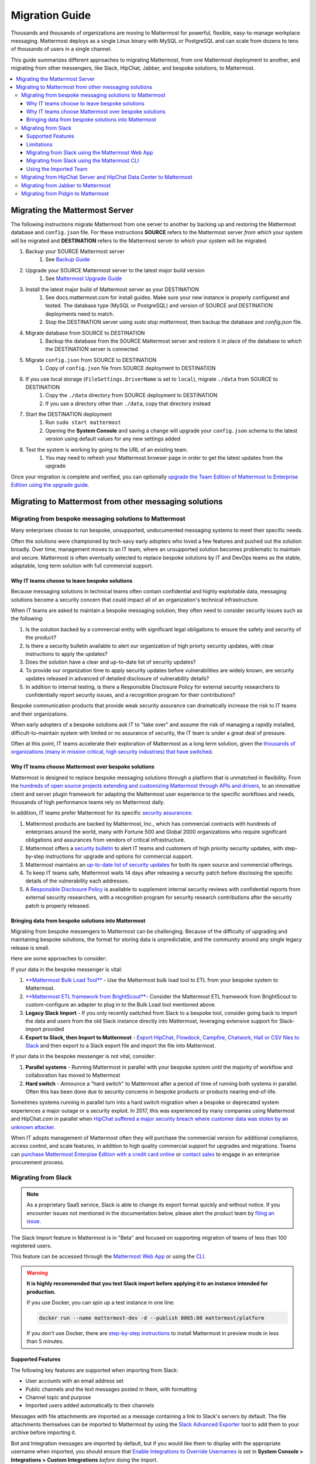 Migration Guide
===============

Thousands and thousands of organizations are moving to Mattermost for powerful, flexible, easy-to-manage workplace messaging. Mattermost deploys as a single Linux binary with MySQL or PostgreSQL and can scale from dozens to tens of thousands of users in a single channel. 

This guide summarizes different approaches to migrating Mattermost, from one Mattermost deployment to another, and migrating from other messengers, like Slack, HipChat, Jabber, and bespoke solutions, to Mattermost. 

.. contents::
  :backlinks: top
  :local:

Migrating the Mattermost Server
-------------------------------

The following instructions migrate Mattermost from one server to another by backing up and restoring the Mattermost database and ``config.json`` file. For these instructions **SOURCE** refers to the Mattermost server *from which* your system will be migrated and **DESTINATION** refers to the Mattermost server *to which* your system will be migrated.

1. Backup your SOURCE Mattermost server
    1. See `Backup Guide <https://docs.mattermost.com/administration/backup.html>`_
2. Upgrade your SOURCE Mattermost server to the latest major build version
    1. See `Mattermost Upgrade Guide <upgrade.html>`_
3. Install the latest major build of Mattermost server as your DESTINATION
    1. See docs.mattermost.com for install guides. Make sure your new instance is properly configured and tested. The database type (MySQL or PostgreSQL) and version of SOURCE and DESTINATION deployments need to match.
    2. Stop the DESTINATION server using `sudo stop mattermost`, then backup the database and `config.json` file.
4. Migrate database from SOURCE to DESTINATION
    1. Backup the database from the SOURCE Mattermost server and restore it in place of the database to which the DESTINATION server is connected
5. Migrate ``config.json`` from SOURCE to DESTINATION
    1. Copy of ``config.json`` file from SOURCE deployment to DESTINATION
6. If you use local storage (``FileSettings.DriverName`` is set to ``local``), migrate ``./data`` from SOURCE to DESTINATION
    1. Copy the ``./data`` directory from SOURCE deployment to DESTINATION
    2. If you use a directory other than ``./data``, copy that directory instead
7. Start the DESTINATION deployment
    1. Run ``sudo start mattermost``
    2. Opening the **System Console** and saving a change will upgrade your ``config.json`` schema to the latest version using default values for any new settings added
8. Test the system is working by going to the URL of an existing team.
    1. You may need to refresh your Mattermost browser page in order to get the latest updates from the upgrade

Once your migration is complete and verified, you can optionally `upgrade the Team Edition of Mattermost to Enterprise Edition using the upgrade guide <https://docs.mattermost.com/administration/upgrade.html#upgrade-team-edition-to-enterprise-edition>`_.

Migrating to Mattermost from other messaging solutions
------------------------------------------------------

Migrating from bespoke messaging solutions to Mattermost
~~~~~~~~~~~~~~~~~~~~~~~~~~~~~~~~~~~~~~~~~~~~~~~~~~~~~~~~

Many enterprises choose to run bespoke, unsupported, undocumented messaging systems to meet their specific needs.

Often the solutions were championed by tech-savy early adopters who loved a few features and pushed out the solution broadly. Over time, management moves to an IT team, where an unsupported solution becomes problematic to maintain and secure. Mattermost is often eventually selected to replace bespoke solutions by IT and DevOps teams as the stable, adaptable, long term solution with full commercial support. 

Why IT teams choose to leave bespoke solutions
```````````````````````````````````````````````

Because messaging solutions in technical teams often contain confidential and highly exploitable data, messaging solutions become a security concern that could impact all of an organization's technical infrastructure. 

When IT teams are asked to maintain a bespoke messaging solution, they often need to consider security issues such as the following: 

1. Is the solution backed by a commercial entity with significant legal obligations to ensure the safety and security of the product? 
2. Is there a security bulletin available to alert our organization of high priorty security updates, with clear instructions to apply the updates? 
3. Does the solution have a clear and up-to-date list of security updates?
4. To provide our organization time to apply security updates before vulnerabilities are widely known, are security updates released in advanced of detailed disclosure of vulnerability details?
5. In addition to internal testing, is there a Responsible Disclosure Policy for external security researchers to confidentially report security issues, and a recognition program for their contributions? 

Bespoke communication products that provide weak security assurance can dramatically increase the risk to IT teams and their organizations. 

When early adopters of a bespoke solutions ask IT to "take over" and assume the risk of managing a rapidly installed, difficult-to-maintain system with limited or no assurance of security, the IT team is under a great deal of pressure. 

Often at this point, IT teams accelerate their exploration of Mattermost as a long term solution, given the `thousands of organizations (many in mission critical, high security industries) that have switched <https://about.mattermost.com/success-stories/>`_.

Why IT teams choose Mattermost over bespoke solutions
``````````````````````````````````````````````````````

Mattermost is designed to replace bespoke messaging solutions through a platform that is unmatched in flexibility. From the `hundreds of open source projects extending and customizing Mattermost through APIs and drivers <https://github.com/search?utf8=✓&q=mattermost&type=>`_, to an innovative client and server plugin framework for adapting the Mattermost user experience to the specific workflows and needs, thousands of high performance teams rely on Mattermost daily. 

In addition, IT teams prefer Mattermost for its specific `security assurances <https://docs.mattermost.com/overview/security.html>`_: 

1. Mattermost products are backed by Mattermost, Inc., which has commercial contracts with hundreds of enterprises around the world, many with Fortune 500 and Global 2000 organizations who require significant obligations and assurances from vendors of critical infrastructure. 
2. Mattermost offers a `security bulletin <https://about.mattermost.com/security-bulletin/>`_ to alert IT teams and customers of high priority security updates, with step-by-step instructions for upgrade and options for commercial support. 
3. Mattermost maintains an `up-to-date list of security updates <https://about.mattermost.com/security-updates/>`_ for both its open source and commercial offerings. 
4. To keep IT teams safe, Mattermost waits 14 days after releasing a security patch before disclosing the specific details of the vulnerability each addresses. 
5. A `Responsible Disclosure Policy <https://about.mattermost.com/report-security-issue/>`_ is available to supplement internal security reviews with confidential reports from external security researchers, with a recognition program for security research contributions after the security patch is properly released.  

Bringing data from bespoke solutions into Mattermost 
`````````````````````````````````````````````````````

Migrating from bespoke messengers to Mattermost can be challenging. Because of the difficulty of upgrading and maintaining bespoke solutions, the format for storing data is unpredictable, and the community around any single legacy release is small. 

Here are some approaches to consider: 

If your data in the bespoke messenger is vital: 

1. `**Mattermost Bulk Load Tool** <https://docs.mattermost.com/deployment/bulk-loading.html>`_ - Use the Mattermost bulk load tool to ETL from your bespoke system to Mattermost. 
2. `**Mattermost ETL framework from BrightScout** <https://github.com/Brightscout/mattermost-etl>`_- Consider the Mattermost ETL framework from BrightScout to custom-configure an adapter to plug in to the Bulk Load tool mentioned above. 
3. **Legacy Slack Import** - If you only recently switched from Slack to a bespoke tool, consider going back to import the data and users from the old Slack instance directly into Mattermost, leveraging extensive support for Slack-import provided
4. **Export to Slack, then Import to Mattermost** - `Export HipChat, Flowdock, Campfire, Chatwork, Hall or CSV files to Slack <https://get.slack.help/hc/en-us/articles/201748703-Import-message-history>`_ and then export to a Slack export file and import the file into Mattermost. 

If your data in the bespoke messenger is not vital, consider: 

1. **Parallel systems** - Running Mattermost in parallel with your bespoke system until the majority of workflow and collaboration has moved to Mattermost
2. **Hard switch** - Announce a "hard switch" to Mattermost after a period of time of running both systems in parallel. Often this has been done due to security concerns in bespoke products or products nearing end-of-life. 

Sometimes systems running in parallel turn into a hard switch migration when a bespoke or deprecated system experiences a major outage or a security exploit. In 2017, this was experienced by many companies using Mattermost and HipChat.com in parallel when `HipChat suffered a major security breach where customer data was stolen by an unknown attacker. <https://thenextweb.com/insider/2017/04/24/hipchat-hacked-weekend-bad/#.tnw_lAotA9OV>`_  

When IT adopts management of Mattermost often they will purchase the commercial version for additional compliance, access control, and scale features, in addition to high quality commercial support for upgrades and migrations. Teams can `purchase Mattermost Enterpise Edition with a credit card online <https://about.mattermost.com/pricing/>`_ or `contact sales <https://about.mattermost.com/contact/>`_ to engage in an enterprise procurement process. 

Migrating from Slack
~~~~~~~~~~~~~~~~~~~~

.. note:: As a proprietary SaaS service, Slack is able to change its export format quickly and without notice. If you encounter issues not mentioned in the documentation below, please alert the product team by `filing an issue <https://www.mattermost.org/filing-issues/>`_.

The Slack Import feature in Mattermost is in "Beta" and focused on supporting migration of teams of less than 100 registered users.

This feature can be accessed through the `Mattermost Web App <https://docs.mattermost.com/administration/migrating.html#migrating-from-slack-using-the-mattermost-web-app>`_ or using the `CLI <https://docs.mattermost.com/administration/migrating.html#migrating-from-slack-using-the-mattermost-cli>`_.

.. warning:: **It is highly recommended that you test Slack import before applying it to an instance intended for production.**

   If you use Docker, you can spin up a test instance in one line:

   .. code:: bash

       docker run --name mattermost-dev -d --publish 8065:80 mattermost/platform

   If you don't use Docker, there are `step-by-step instructions <https://docs.mattermost.com/install/docker-local-machine.html>`_ to install Mattermost in preview mode in less than 5 minutes.

Supported Features
``````````````````

The following key features are supported when importing from Slack:

* User accounts with an email address set

* Public channels and the text messages posted in them, with formatting

* Channel topic and purpose

* Imported users added automatically to their channels

Messages with file attachments are imported as a message containing a link to Slack's servers by default. The file attachments themselves can be imported to Mattermost by using the `Slack Advanced Exporter <https://github.com/grundleborg/slack-advanced-exporter>`_ tool to add them to your archive before importing it.

Bot and Integration messages are imported by default, but if you would like them to display with the appropriate username when imported, you should ensure that `Enable Integrations to Override Usernames <https://docs.mattermost.com/administration/config-settings.html#enable-integrations-to-override-usernames>`_ is set in **System Console > Integrations > Custom Integrations** *before* doing the import.

When topic-change messages, purpose-change messages, and channel name-change messages are imported from Slack, they appear in Mattermost as posts from the System user.

.. note:: Slack user accounts with the same email address as existing accounts on your Mattermost server will be merged into those accounts on import.

Limitations
```````````

The following limitations are present when importing from Slack:

* The import is not idempotent, which means that duplicate posts are created if you import the same data more than once.

* The Markdown subset used by Slack's Posts 2.0 feature announced on September 28, 2015 is not yet supported.

* Direct Messages and Private Channels cannot be imported. Slack does not include these messages when generating the export archive.

* If the handle of an imported Slack channel is the same handle as a deleted Mattermost channel, then a random handle is generated for the imported Slack channel.

Migrating from Slack using the Mattermost Web App
`````````````````````````````````````````````````

.. note:: For larger imports, particularly those where you have used the `slack-advanced-exporter tool` to add Slack post attachments to the archive, it is recommended to import the Slack data using the `CLI <https://docs.mattermost.com/administration/migrating.html#migrating-from-slack-using-the-mattermost-cli>`_.

1. Generate a Slack "Export" file from **Slack > Team Settings > Import/Export Data > Export > Start Export**.

2. In Mattermost go to **Team Settings > Import > Import from Slack**. Team Admin or System Admin role is required to access this menu option.

3. Click **Select file** to upload Slack export file and click **Import**.


Migrating from Slack using the Mattermost CLI
`````````````````````````````````````````````

1. Generate a Slack "Export" file from **Slack > Team Settings > Import/Export Data > Export > Start Export**.

2. Run the following Mattermost CLI command, with the name of a team you have already created:

   ``$ platform import slack team_name /path/to/your-slack-export.zip``

Using the Imported Team
````````````````````````

* During the import process, the emails and usernames from Slack are used to create new Mattermost accounts.

* Slack users can activate their new Mattermost accounts by using Mattermost's Password Reset screen with their email addresses from Slack to set new passwords for their Mattermost accounts.

* Once logged in, Mattermost users will have access to previous Slack messages in the public channels imported from Slack.

https://github.com/Brightscout/mattermost-etl
Bitnami uses MySQL, and renames the Mattermost database tables by converting the names to all lower case. For example, in non-Bitnami installations, the Users table is named "Users", but in Bitnami, the table is "users". As a result, when you migrate your data from Bitnami to a non-Bitnami installation, you must modify the MySQL start-up script so that it starts MySQL in lowercase table mode.

You can modify the script by adding the ``--lower-case-table-names=1`` switch to the MySQL start command. The location of the start-up script generally depends on how you installed MySQL, whether by using the package manager for the operating system, or by manually installing MySQL. You must modify the start-up script before migrating the data.

For more information about letter case in MySQL table names and the ``--lower-case-table-names`` switch, see the `Identifier Case Sensitivity <https://dev.mysql.com/doc/refman/5.7/en/identifier-case-sensitivity.html>`_ topic in the MySQL documentation.

Migrating from HipChat Server and HipChat Data Center to Mattermost
~~~~~~~~~~~~~~~~~~~~~~~~~~~~~~~~~~~~~~~~~~~~~~~~~~~~~~~~~~~~~~~~~~~

HipChat.com has been discontinued and replaced by Stride. It is unclear whether the former product known as HipChat Server or the rebranded product now called HipChat DataCenter will continue. 

For teams with very limited amounts of data stored, follow the `Export data from HipChat Data Center Guide <https://confluence.atlassian.com/hipchatdc3/export-data-from-hipchat-data-center-913476832.html>`_ and use the `Mattermost ETL framework <https://github.com/Brightscout/mattermost-etl>`_ to import the solution. If you have questions or encounter issues, `please open a ticket <https://github.com/Brightscout/mattermost-etl/issues>`_. 

For teams with large amounts of data, the export function has been reported to fail and it may be difficult to reclaim your team's data. Consider contacting HipChat support to see if a new solution is available. 

For teams who have their data trapped, the most standard procedure is to run Mattermost and HipChat in parallel until all the users have moved to Mattermost then deprecate the HipChat instance. 

Migrating from Jabber to Mattermost
~~~~~~~~~~~~~~~~~~~~~~~~~~~~~~~~~~~

BrightScout helped a major U.S. Federal Agency rapidly migrate from Jabber to Mattermost and open sourced their Extract, Transform and Load (ETL) tool at https://github.com/Brightscout/mattermost-etl

Read more about their `case study <https://about.mattermost.com/blog/u-s-federal-agency-migrates-from-jabber-to-mattermost-the-open-source-way/>`_ online. 

Migrating from Pidgin to Mattermost
~~~~~~~~~~~~~~~~~~~~~~~~~~~~~~~~~~~

In some cases people are using Pidgin clients with different backends to communicate. To continue using Pidgin with a Mattermost backend consider using `Mattermost ETL tool <https://github.com/Brightscout/mattermost-etl>`_ created by BrightScout to migrate data from your existing backend into Mattermost, then use the `Pidgin-Mattermost plugin <https://github.com/EionRobb/purple-mattermost>`_ (complete with an installer for end user machines) to continue to support legacy Pidgin users while offering a whole new Mattermost experience on web, mobile and PCs. 













